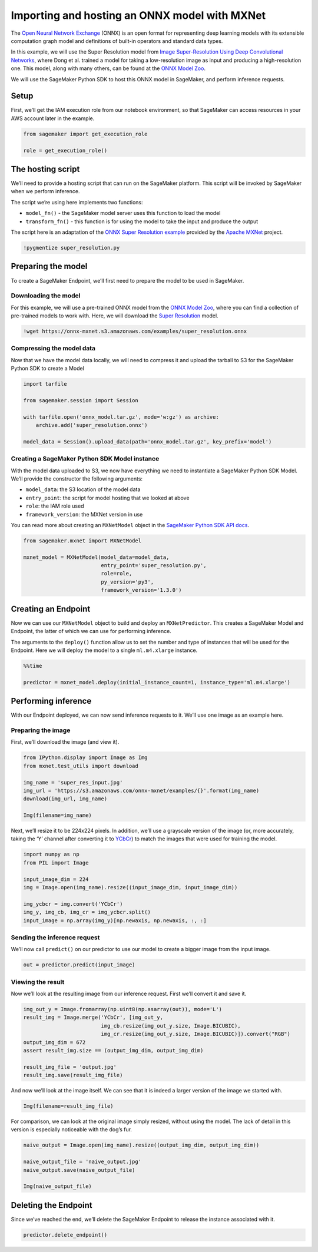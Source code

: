 Importing and hosting an ONNX model with MXNet
==============================================

The `Open Neural Network Exchange <https://onnx.ai/>`__ (ONNX) is an
open format for representing deep learning models with its extensible
computation graph model and definitions of built-in operators and
standard data types.

In this example, we will use the Super Resolution model from `Image
Super-Resolution Using Deep Convolutional
Networks <https://ieeexplore.ieee.org/document/7115171>`__, where Dong
et al. trained a model for taking a low-resolution image as input and
producing a high-resolution one. This model, along with many others, can
be found at the `ONNX Model Zoo <https://github.com/onnx/models>`__.

We will use the SageMaker Python SDK to host this ONNX model in
SageMaker, and perform inference requests.

Setup
-----

First, we’ll get the IAM execution role from our notebook environment,
so that SageMaker can access resources in your AWS account later in the
example.

.. code:: ipython3

    from sagemaker import get_execution_role
    
    role = get_execution_role()

The hosting script
------------------

We’ll need to provide a hosting script that can run on the SageMaker
platform. This script will be invoked by SageMaker when we perform
inference.

The script we’re using here implements two functions:

-  ``model_fn()`` - the SageMaker model server uses this function to
   load the model
-  ``transform_fn()`` - this function is for using the model to take the
   input and produce the output

The script here is an adaptation of the `ONNX Super Resolution
example <https://github.com/apache/incubator-mxnet/blob/master/example/onnx/super_resolution.py>`__
provided by the `Apache MXNet <https://mxnet.incubator.apache.org/>`__
project.

.. code:: ipython3

    !pygmentize super_resolution.py

Preparing the model
-------------------

To create a SageMaker Endpoint, we’ll first need to prepare the model to
be used in SageMaker.

Downloading the model
~~~~~~~~~~~~~~~~~~~~~

For this example, we will use a pre-trained ONNX model from the `ONNX
Model Zoo <https://github.com/onnx/models>`__, where you can find a
collection of pre-trained models to work with. Here, we will download
the `Super
Resolution <https://github.com/onnx/models#super-resolution>`__ model.

.. code:: ipython3

    !wget https://onnx-mxnet.s3.amazonaws.com/examples/super_resolution.onnx

Compressing the model data
~~~~~~~~~~~~~~~~~~~~~~~~~~

Now that we have the model data locally, we will need to compress it and
upload the tarball to S3 for the SageMaker Python SDK to create a Model

.. code:: ipython3

    import tarfile
    
    from sagemaker.session import Session
    
    with tarfile.open('onnx_model.tar.gz', mode='w:gz') as archive:
        archive.add('super_resolution.onnx')
    
    model_data = Session().upload_data(path='onnx_model.tar.gz', key_prefix='model')

Creating a SageMaker Python SDK Model instance
~~~~~~~~~~~~~~~~~~~~~~~~~~~~~~~~~~~~~~~~~~~~~~

With the model data uploaded to S3, we now have everything we need to
instantiate a SageMaker Python SDK Model. We’ll provide the constructor
the following arguments:

-  ``model_data``: the S3 location of the model data
-  ``entry_point``: the script for model hosting that we looked at above
-  ``role``: the IAM role used
-  ``framework_version``: the MXNet version in use

You can read more about creating an ``MXNetModel`` object in the
`SageMaker Python SDK API
docs <https://sagemaker.readthedocs.io/en/latest/sagemaker.mxnet.html#mxnet-model>`__.

.. code:: ipython3

    from sagemaker.mxnet import MXNetModel
    
    mxnet_model = MXNetModel(model_data=model_data,
                             entry_point='super_resolution.py',
                             role=role,
                             py_version='py3',
                             framework_version='1.3.0')

Creating an Endpoint
--------------------

Now we can use our ``MXNetModel`` object to build and deploy an
``MXNetPredictor``. This creates a SageMaker Model and Endpoint, the
latter of which we can use for performing inference.

The arguments to the ``deploy()`` function allow us to set the number
and type of instances that will be used for the Endpoint. Here we will
deploy the model to a single ``ml.m4.xlarge`` instance.

.. code:: ipython3

    %%time
    
    predictor = mxnet_model.deploy(initial_instance_count=1, instance_type='ml.m4.xlarge')

Performing inference
--------------------

With our Endpoint deployed, we can now send inference requests to it.
We’ll use one image as an example here.

Preparing the image
~~~~~~~~~~~~~~~~~~~

First, we’ll download the image (and view it).

.. code:: ipython3

    from IPython.display import Image as Img
    from mxnet.test_utils import download
    
    img_name = 'super_res_input.jpg'
    img_url = 'https://s3.amazonaws.com/onnx-mxnet/examples/{}'.format(img_name)
    download(img_url, img_name)
    
    Img(filename=img_name)

Next, we’ll resize it to be 224x224 pixels. In addition, we’ll use a
grayscale version of the image (or, more accurately, taking the ‘Y’
channel after converting it to
`YCbCr <https://en.wikipedia.org/wiki/YCbCr>`__) to match the images
that were used for training the model.

.. code:: ipython3

    import numpy as np
    from PIL import Image
    
    input_image_dim = 224
    img = Image.open(img_name).resize((input_image_dim, input_image_dim))
    
    img_ycbcr = img.convert('YCbCr')
    img_y, img_cb, img_cr = img_ycbcr.split()
    input_image = np.array(img_y)[np.newaxis, np.newaxis, :, :]

Sending the inference request
~~~~~~~~~~~~~~~~~~~~~~~~~~~~~

We’ll now call ``predict()`` on our predictor to use our model to create
a bigger image from the input image.

.. code:: ipython3

    out = predictor.predict(input_image)

Viewing the result
~~~~~~~~~~~~~~~~~~

Now we’ll look at the resulting image from our inference request. First
we’ll convert it and save it.

.. code:: ipython3

    img_out_y = Image.fromarray(np.uint8(np.asarray(out)), mode='L')
    result_img = Image.merge('YCbCr', [img_out_y,
                             img_cb.resize(img_out_y.size, Image.BICUBIC),
                             img_cr.resize(img_out_y.size, Image.BICUBIC)]).convert("RGB")
    output_img_dim = 672
    assert result_img.size == (output_img_dim, output_img_dim)
    
    result_img_file = 'output.jpg'
    result_img.save(result_img_file)

And now we’ll look at the image itself. We can see that it is indeed a
larger version of the image we started with.

.. code:: ipython3

    Img(filename=result_img_file)

For comparison, we can look at the original image simply resized,
without using the model. The lack of detail in this version is
especially noticeable with the dog’s fur.

.. code:: ipython3

    naive_output = Image.open(img_name).resize((output_img_dim, output_img_dim))
    
    naive_output_file = 'naive_output.jpg'
    naive_output.save(naive_output_file)
    
    Img(naive_output_file)

Deleting the Endpoint
---------------------

Since we’ve reached the end, we’ll delete the SageMaker Endpoint to
release the instance associated with it.

.. code:: ipython3

    predictor.delete_endpoint()
